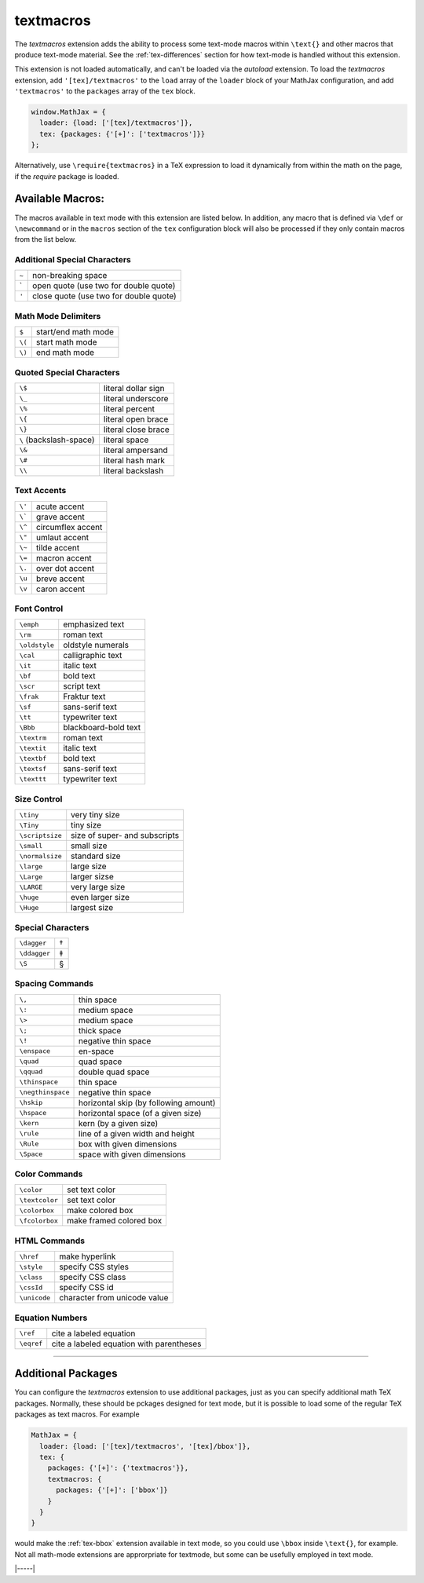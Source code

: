 .. _tex-textmacros:

##########
textmacros
##########

The `textmacros` extension adds the ability to process some text-mode
macros within ``\text{}`` and other macros that produce text-mode
material.  See the :ref:`tex-differences` section for how text-mode is
handled without this extension.

This extension is not loaded automatically, and can't be loaded via
the `autoload` extension.  To load the `textmacros` extension, add
``'[tex]/textmacros'`` to the ``load`` array of the ``loader`` block
of your MathJax configuration, and add ``'textmacros'`` to the
``packages`` array of the ``tex`` block.

.. code-block:: javascript

   window.MathJax = {
     loader: {load: ['[tex]/textmacros']},
     tex: {packages: {'[+]': ['textmacros']}}
   };

Alternatively, use ``\require{textmacros}`` in a TeX expression to load it
dynamically from within the math on the page, if the `require`
package is loaded.

Available Macros:
=================

The macros available in text mode with this extension are listed
below.  In addition, any macro that is defined via ``\def`` or
``\newcommand`` or in the ``macros`` section of the ``tex``
configuration block will also be processed if they only contain macros
from the list below.

.. raw:: html

   <style>
   .wy-table-responsive table {width: 100%}
   .rst-content .wy-table-responsive table code.literal {background: inherit}
   </style>


Additional Special Characters
-----------------------------

.. list-table::

   * - ``~``
     - non-breaking space
   * - \`
     - open quote (use two for double quote)
   * - ``'``
     - close quote (use two for double quote)


Math Mode Delimiters
--------------------

.. list-table::

   * - ``$``
     - start/end math mode
   * - ``\(``
     - start math mode
   * - ``\)``
     - end math mode


Quoted Special Characters
-------------------------

.. list-table::

   * - ``\$``
     - literal dollar sign
   * - ``\_``
     - literal underscore
   * - ``\%``
     - literal percent
   * - ``\{``
     - literal open brace
   * - ``\}``
     - literal close brace
   * - ``\``  (backslash-space)
     - literal space
   * - ``\&``
     - literal ampersand
   * - ``\#``
     - literal hash mark
   * - ``\\``
     - literal backslash


Text Accents
------------

.. list-table::

   * - ``\'``
     - acute accent
   * - ``\```
     - grave accent
   * - ``\^``
     - circumflex accent
   * - ``\"``
     - umlaut accent
   * - ``\~``
     - tilde accent
   * - ``\=``
     - macron accent
   * - ``\.``
     - over dot accent
   * - ``\u``
     - breve accent
   * - ``\v``
     - caron accent


Font Control
------------

.. list-table::

   * - ``\emph``
     - emphasized text
   * - ``\rm``
     - roman text
   * - ``\oldstyle``
     - oldstyle numerals
   * - ``\cal``
     - calligraphic text
   * - ``\it``
     - italic text
   * - ``\bf``
     - bold text
   * - ``\scr``
     - script text
   * - ``\frak``
     - Fraktur text
   * - ``\sf``
     - sans-serif text
   * - ``\tt``
     - typewriter text
   * - ``\Bbb``
     - blackboard-bold text
   * - ``\textrm``
     - roman text
   * - ``\textit``
     - italic text
   * - ``\textbf``
     - bold text
   * - ``\textsf``
     - sans-serif text
   * - ``\texttt``
     - typewriter text


Size Control
------------

.. list-table::

   * - ``\tiny``
     - very tiny size
   * - ``\Tiny``
     - tiny size
   * - ``\scriptsize``
     - size of super- and subscripts
   * - ``\small``
     - small size
   * - ``\normalsize``
     - standard size
   * - ``\large``
     - large size
   * - ``\Large``
     - larger sizse
   * - ``\LARGE``
     - very large size
   * - ``\huge``
     - even larger size
   * - ``\Huge``
     - largest size


Special Characters
------------------

.. list-table::

   * - ``\dagger``
     - †
   * - ``\ddagger``
     - ‡
   * - ``\S``
     - §


Spacing Commands
----------------

.. list-table::

   * - ``\,``
     - thin space
   * - ``\:``
     - medium space
   * - ``\>``
     - medium space
   * - ``\;``
     - thick space
   * - ``\!``
     - negative thin space
   * - ``\enspace``
     - en-space
   * - ``\quad``
     - quad space
   * - ``\qquad``
     - double quad space
   * - ``\thinspace``
     - thin space
   * - ``\negthinspace``
     - negative thin space
   * - ``\hskip``
     - horizontal skip (by following amount)
   * - ``\hspace``
     - horizontal space (of a given size)
   * - ``\kern``
     - kern (by a given size)
   * - ``\rule``
     - line of a given width and height
   * - ``\Rule``
     - box with given dimensions
   * - ``\Space``
     - space with given dimensions


Color Commands
--------------

.. list-table::

   * - ``\color``
     - set text color
   * - ``\textcolor``
     - set text color
   * - ``\colorbox``
     - make colored box
   * - ``\fcolorbox``
     - make framed colored box


HTML Commands
-------------

.. list-table::

   * - ``\href``
     - make hyperlink
   * - ``\style``
     - specify CSS styles
   * - ``\class``
     - specify CSS class
   * - ``\cssId``
     - specify CSS id
   * - ``\unicode``
     - character from unicode value


Equation Numbers
----------------

.. list-table::

   * - ``\ref``
     - cite a labeled equation
   * - ``\eqref``
     -  cite a labeled equation with parentheses

-----

Additional Packages
===================

You can configure the `textmacros` extension to use additional
packages, just as you can specify additional math TeX packages.
Normally, these should be pckages designed for text mode, but it is
possible to load some of the regular TeX packages as text macros.  For example

.. code:: javascript

   MathJax = {
     loader: {load: ['[tex]/textmacros', '[tex]/bbox']},
     tex: {
       packages: {'[+]': {'textmacros'}},
       textmacros: {
         packages: {'[+]': ['bbox']}
       }
     }
   }

would make the :ref:`tex-bbox` extension available in text mode, so
you could use ``\bbox`` inside ``\text{}``, for example.  Not all
math-mode extensions are approrpriate for textmode, but some can be
usefully employed in text mode.

|-----|
